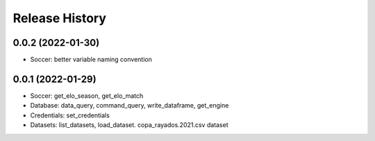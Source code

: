 Release History
===============

0.0.2 (2022-01-30)
------------------

- Soccer: better variable naming convention


0.0.1 (2022-01-29)
------------------

- Soccer: get_elo_season, get_elo_match
- Database: data_query, command_query, write_dataframe, get_engine
- Credentials: set_credentials 
- Datasets: list_datasets, load_dataset. copa_rayados.2021.csv dataset
